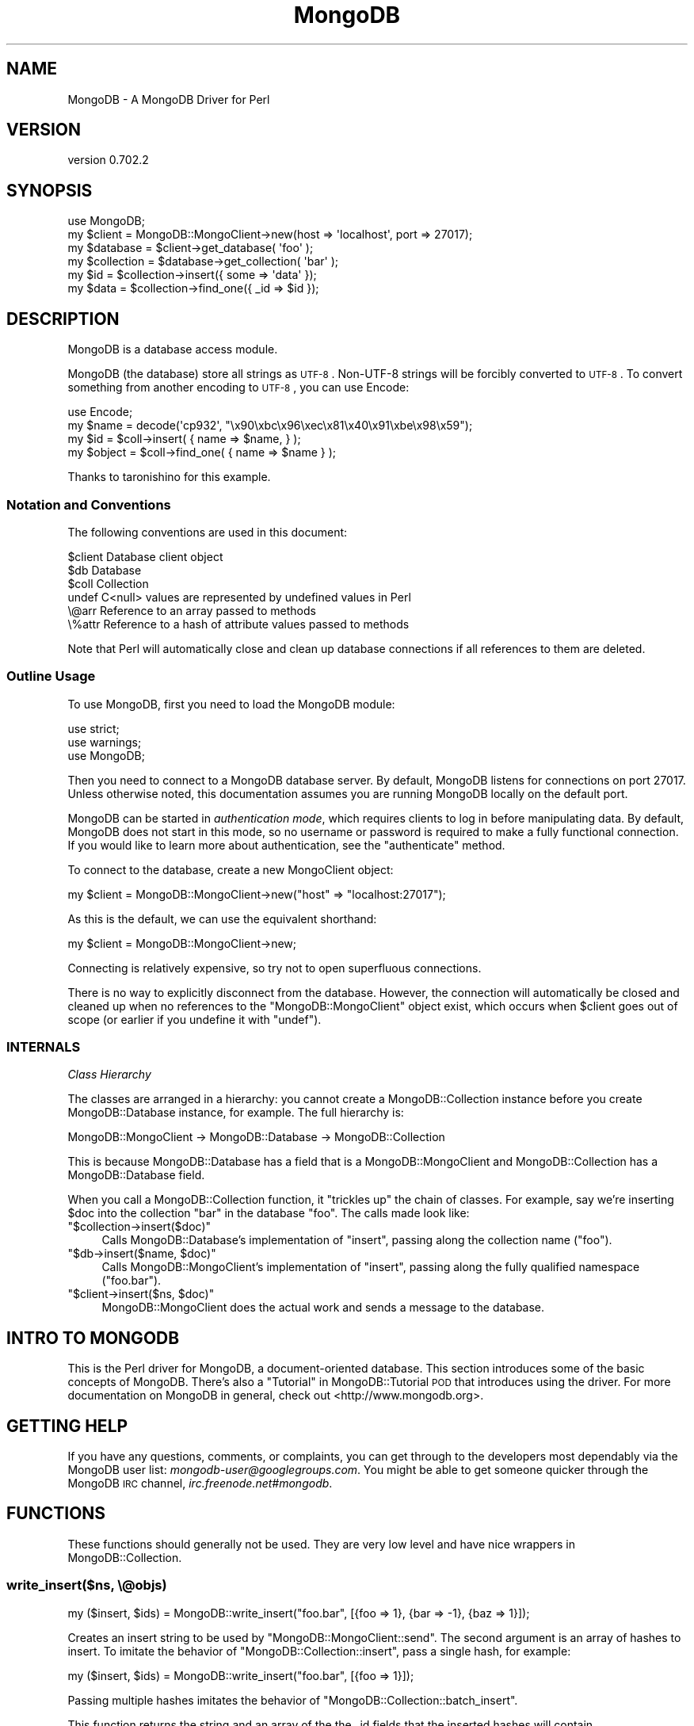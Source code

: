 .\" Automatically generated by Pod::Man 2.23 (Pod::Simple 3.14)
.\"
.\" Standard preamble:
.\" ========================================================================
.de Sp \" Vertical space (when we can't use .PP)
.if t .sp .5v
.if n .sp
..
.de Vb \" Begin verbatim text
.ft CW
.nf
.ne \\$1
..
.de Ve \" End verbatim text
.ft R
.fi
..
.\" Set up some character translations and predefined strings.  \*(-- will
.\" give an unbreakable dash, \*(PI will give pi, \*(L" will give a left
.\" double quote, and \*(R" will give a right double quote.  \*(C+ will
.\" give a nicer C++.  Capital omega is used to do unbreakable dashes and
.\" therefore won't be available.  \*(C` and \*(C' expand to `' in nroff,
.\" nothing in troff, for use with C<>.
.tr \(*W-
.ds C+ C\v'-.1v'\h'-1p'\s-2+\h'-1p'+\s0\v'.1v'\h'-1p'
.ie n \{\
.    ds -- \(*W-
.    ds PI pi
.    if (\n(.H=4u)&(1m=24u) .ds -- \(*W\h'-12u'\(*W\h'-12u'-\" diablo 10 pitch
.    if (\n(.H=4u)&(1m=20u) .ds -- \(*W\h'-12u'\(*W\h'-8u'-\"  diablo 12 pitch
.    ds L" ""
.    ds R" ""
.    ds C` ""
.    ds C' ""
'br\}
.el\{\
.    ds -- \|\(em\|
.    ds PI \(*p
.    ds L" ``
.    ds R" ''
'br\}
.\"
.\" Escape single quotes in literal strings from groff's Unicode transform.
.ie \n(.g .ds Aq \(aq
.el       .ds Aq '
.\"
.\" If the F register is turned on, we'll generate index entries on stderr for
.\" titles (.TH), headers (.SH), subsections (.SS), items (.Ip), and index
.\" entries marked with X<> in POD.  Of course, you'll have to process the
.\" output yourself in some meaningful fashion.
.ie \nF \{\
.    de IX
.    tm Index:\\$1\t\\n%\t"\\$2"
..
.    nr % 0
.    rr F
.\}
.el \{\
.    de IX
..
.\}
.\"
.\" Accent mark definitions (@(#)ms.acc 1.5 88/02/08 SMI; from UCB 4.2).
.\" Fear.  Run.  Save yourself.  No user-serviceable parts.
.    \" fudge factors for nroff and troff
.if n \{\
.    ds #H 0
.    ds #V .8m
.    ds #F .3m
.    ds #[ \f1
.    ds #] \fP
.\}
.if t \{\
.    ds #H ((1u-(\\\\n(.fu%2u))*.13m)
.    ds #V .6m
.    ds #F 0
.    ds #[ \&
.    ds #] \&
.\}
.    \" simple accents for nroff and troff
.if n \{\
.    ds ' \&
.    ds ` \&
.    ds ^ \&
.    ds , \&
.    ds ~ ~
.    ds /
.\}
.if t \{\
.    ds ' \\k:\h'-(\\n(.wu*8/10-\*(#H)'\'\h"|\\n:u"
.    ds ` \\k:\h'-(\\n(.wu*8/10-\*(#H)'\`\h'|\\n:u'
.    ds ^ \\k:\h'-(\\n(.wu*10/11-\*(#H)'^\h'|\\n:u'
.    ds , \\k:\h'-(\\n(.wu*8/10)',\h'|\\n:u'
.    ds ~ \\k:\h'-(\\n(.wu-\*(#H-.1m)'~\h'|\\n:u'
.    ds / \\k:\h'-(\\n(.wu*8/10-\*(#H)'\z\(sl\h'|\\n:u'
.\}
.    \" troff and (daisy-wheel) nroff accents
.ds : \\k:\h'-(\\n(.wu*8/10-\*(#H+.1m+\*(#F)'\v'-\*(#V'\z.\h'.2m+\*(#F'.\h'|\\n:u'\v'\*(#V'
.ds 8 \h'\*(#H'\(*b\h'-\*(#H'
.ds o \\k:\h'-(\\n(.wu+\w'\(de'u-\*(#H)/2u'\v'-.3n'\*(#[\z\(de\v'.3n'\h'|\\n:u'\*(#]
.ds d- \h'\*(#H'\(pd\h'-\w'~'u'\v'-.25m'\f2\(hy\fP\v'.25m'\h'-\*(#H'
.ds D- D\\k:\h'-\w'D'u'\v'-.11m'\z\(hy\v'.11m'\h'|\\n:u'
.ds th \*(#[\v'.3m'\s+1I\s-1\v'-.3m'\h'-(\w'I'u*2/3)'\s-1o\s+1\*(#]
.ds Th \*(#[\s+2I\s-2\h'-\w'I'u*3/5'\v'-.3m'o\v'.3m'\*(#]
.ds ae a\h'-(\w'a'u*4/10)'e
.ds Ae A\h'-(\w'A'u*4/10)'E
.    \" corrections for vroff
.if v .ds ~ \\k:\h'-(\\n(.wu*9/10-\*(#H)'\s-2\u~\d\s+2\h'|\\n:u'
.if v .ds ^ \\k:\h'-(\\n(.wu*10/11-\*(#H)'\v'-.4m'^\v'.4m'\h'|\\n:u'
.    \" for low resolution devices (crt and lpr)
.if \n(.H>23 .if \n(.V>19 \
\{\
.    ds : e
.    ds 8 ss
.    ds o a
.    ds d- d\h'-1'\(ga
.    ds D- D\h'-1'\(hy
.    ds th \o'bp'
.    ds Th \o'LP'
.    ds ae ae
.    ds Ae AE
.\}
.rm #[ #] #H #V #F C
.\" ========================================================================
.\"
.IX Title "MongoDB 3"
.TH MongoDB 3 "2013-08-27" "perl v5.12.3" "User Contributed Perl Documentation"
.\" For nroff, turn off justification.  Always turn off hyphenation; it makes
.\" way too many mistakes in technical documents.
.if n .ad l
.nh
.SH "NAME"
MongoDB \- A MongoDB Driver for Perl
.SH "VERSION"
.IX Header "VERSION"
version 0.702.2
.SH "SYNOPSIS"
.IX Header "SYNOPSIS"
.Vb 1
\&    use MongoDB;
\&
\&    my $client     = MongoDB::MongoClient\->new(host => \*(Aqlocalhost\*(Aq, port => 27017);
\&    my $database   = $client\->get_database( \*(Aqfoo\*(Aq );
\&    my $collection = $database\->get_collection( \*(Aqbar\*(Aq );
\&    my $id         = $collection\->insert({ some => \*(Aqdata\*(Aq });
\&    my $data       = $collection\->find_one({ _id => $id });
.Ve
.SH "DESCRIPTION"
.IX Header "DESCRIPTION"
MongoDB is a database access module.
.PP
MongoDB (the database) store all strings as \s-1UTF\-8\s0.  Non\-UTF\-8 strings will be
forcibly converted to \s-1UTF\-8\s0.  To convert something from another encoding to
\&\s-1UTF\-8\s0, you can use Encode:
.PP
.Vb 1
\&    use Encode;
\&
\&    my $name = decode(\*(Aqcp932\*(Aq, "\ex90\exbc\ex96\exec\ex81\ex40\ex91\exbe\ex98\ex59");
\&    my $id = $coll\->insert( { name => $name, } );
\&
\&    my $object = $coll\->find_one( { name => $name } );
.Ve
.PP
Thanks to taronishino for this example.
.SS "Notation and Conventions"
.IX Subsection "Notation and Conventions"
The following conventions are used in this document:
.PP
.Vb 6
\&    $client Database client object
\&    $db     Database
\&    $coll   Collection
\&    undef   C<null> values are represented by undefined values in Perl
\&    \e@arr   Reference to an array passed to methods
\&    \e%attr  Reference to a hash of attribute values passed to methods
.Ve
.PP
Note that Perl will automatically close and clean up database connections if
all references to them are deleted.
.SS "Outline Usage"
.IX Subsection "Outline Usage"
To use MongoDB, first you need to load the MongoDB module:
.PP
.Vb 3
\&    use strict;
\&    use warnings;
\&    use MongoDB;
.Ve
.PP
Then you need to connect to a MongoDB database server.  By default, MongoDB listens
for connections on port 27017.  Unless otherwise noted, this documentation
assumes you are running MongoDB locally on the default port.
.PP
MongoDB can be started in \fIauthentication mode\fR, which requires clients to log in
before manipulating data.  By default, MongoDB does not start in this mode, so no
username or password is required to make a fully functional connection.  If you
would like to learn more about authentication, see the \f(CW\*(C`authenticate\*(C'\fR method.
.PP
To connect to the database, create a new MongoClient object:
.PP
.Vb 1
\&    my $client = MongoDB::MongoClient\->new("host" => "localhost:27017");
.Ve
.PP
As this is the default, we can use the equivalent shorthand:
.PP
.Vb 1
\&    my $client = MongoDB::MongoClient\->new;
.Ve
.PP
Connecting is relatively expensive, so try not to open superfluous connections.
.PP
There is no way to explicitly disconnect from the database.  However, the
connection will automatically be closed and cleaned up when no references to
the \f(CW\*(C`MongoDB::MongoClient\*(C'\fR object exist, which occurs when \f(CW$client\fR goes out of
scope (or earlier if you undefine it with \f(CW\*(C`undef\*(C'\fR).
.SS "\s-1INTERNALS\s0"
.IX Subsection "INTERNALS"
\fIClass Hierarchy\fR
.IX Subsection "Class Hierarchy"
.PP
The classes are arranged in a hierarchy: you cannot create a
MongoDB::Collection instance before you create MongoDB::Database instance,
for example.  The full hierarchy is:
.PP
.Vb 1
\&    MongoDB::MongoClient \-> MongoDB::Database \-> MongoDB::Collection
.Ve
.PP
This is because MongoDB::Database has a field that is a
MongoDB::MongoClient and MongoDB::Collection has a MongoDB::Database
field.
.PP
When you call a MongoDB::Collection function, it \*(L"trickles up\*(R" the chain of
classes.  For example, say we're inserting \f(CW$doc\fR into the collection \f(CW\*(C`bar\*(C'\fR in
the database \f(CW\*(C`foo\*(C'\fR.  The calls made look like:
.ie n .IP """$collection\->insert($doc)""" 4
.el .IP "\f(CW$collection\->insert($doc)\fR" 4
.IX Item "$collection->insert($doc)"
Calls MongoDB::Database's implementation of \f(CW\*(C`insert\*(C'\fR, passing along the
collection name (\*(L"foo\*(R").
.ie n .IP """$db\->insert($name, $doc)""" 4
.el .IP "\f(CW$db\->insert($name, $doc)\fR" 4
.IX Item "$db->insert($name, $doc)"
Calls MongoDB::MongoClient's implementation of \f(CW\*(C`insert\*(C'\fR, passing along the
fully qualified namespace (\*(L"foo.bar\*(R").
.ie n .IP """$client\->insert($ns, $doc)""" 4
.el .IP "\f(CW$client\->insert($ns, $doc)\fR" 4
.IX Item "$client->insert($ns, $doc)"
MongoDB::MongoClient does the actual work and sends a message to the database.
.SH "INTRO TO MONGODB"
.IX Header "INTRO TO MONGODB"
This is the Perl driver for MongoDB, a document-oriented database.  This section
introduces some of the basic concepts of MongoDB.  There's also a \*(L"Tutorial\*(R" in MongoDB::Tutorial
\&\s-1POD\s0 that introduces using the driver.  For more documentation on MongoDB in
general, check out <http://www.mongodb.org>.
.SH "GETTING HELP"
.IX Header "GETTING HELP"
If you have any questions, comments, or complaints, you can get through to the
developers most dependably via the MongoDB user list:
\&\fImongodb\-user@googlegroups.com\fR.  You might be able to get someone quicker
through the MongoDB \s-1IRC\s0 channel, \fIirc.freenode.net#mongodb\fR.
.SH "FUNCTIONS"
.IX Header "FUNCTIONS"
These functions should generally not be used.  They are very low level and have
nice wrappers in MongoDB::Collection.
.SS "write_insert($ns, \e@objs)"
.IX Subsection "write_insert($ns, @objs)"
.Vb 1
\&    my ($insert, $ids) = MongoDB::write_insert("foo.bar", [{foo => 1}, {bar => \-1}, {baz => 1}]);
.Ve
.PP
Creates an insert string to be used by \f(CW\*(C`MongoDB::MongoClient::send\*(C'\fR.  The second
argument is an array of hashes to insert.  To imitate the behavior of
\&\f(CW\*(C`MongoDB::Collection::insert\*(C'\fR, pass a single hash, for example:
.PP
.Vb 1
\&    my ($insert, $ids) = MongoDB::write_insert("foo.bar", [{foo => 1}]);
.Ve
.PP
Passing multiple hashes imitates the behavior of
\&\f(CW\*(C`MongoDB::Collection::batch_insert\*(C'\fR.
.PP
This function returns the string and an array of the the _id fields that the
inserted hashes will contain.
.ie n .SS "write_query($ns, $flags, $skip, $limit, $query, $fields?)"
.el .SS "write_query($ns, \f(CW$flags\fP, \f(CW$skip\fP, \f(CW$limit\fP, \f(CW$query\fP, \f(CW$fields\fP?)"
.IX Subsection "write_query($ns, $flags, $skip, $limit, $query, $fields?)"
.Vb 1
\&    my ($query, $info) = MongoDB::write_query(\*(Aqfoo.$cmd\*(Aq, 0, 0, \-1, {getlasterror => 1});
.Ve
.PP
Creates a database query to be used by \f(CW\*(C`MongoDB::MongoClient::send\*(C'\fR.  \f(CW$flags\fR
are query flags to use (see \f(CW\*(C`MongoDB::Cursor::Flags\*(C'\fR for possible values).
\&\f(CW$skip\fR is the number of results to skip, \f(CW$limit\fR is the number of results to
return, \f(CW$query\fR is the query hash, and \f(CW$fields\fR is the optional fields to
return.
.PP
This returns the query string and a hash of information about the query that is
used by \f(CW\*(C`MongoDB::MongoClient::recv\*(C'\fR to get the database response to the query.
.ie n .SS "write_update($ns, $criteria, $obj, $flags)"
.el .SS "write_update($ns, \f(CW$criteria\fP, \f(CW$obj\fP, \f(CW$flags\fP)"
.IX Subsection "write_update($ns, $criteria, $obj, $flags)"
.Vb 1
\&    my ($update) = MongoDB::write_update("foo.bar", {age => {\*(Aq$lt\*(Aq => 20}}, {\*(Aq$set\*(Aq => {young => true}}, 0);
.Ve
.PP
Creates an update that can be used with \f(CW\*(C`MongoDB::MongoClient::send\*(C'\fR.  \f(CW$flags\fR
can be 1 for upsert and/or 2 for updating multiple documents.
.ie n .SS "write_remove($ns, $criteria, $flags)"
.el .SS "write_remove($ns, \f(CW$criteria\fP, \f(CW$flags\fP)"
.IX Subsection "write_remove($ns, $criteria, $flags)"
.Vb 1
\&    my ($remove) = MongoDB::write_remove("foo.bar", {name => "joe"}, 0);
.Ve
.PP
Creates a remove that can be used with \f(CW\*(C`MongoDB::MongoClient::send\*(C'\fR.  \f(CW$flags\fR
can be 1 for removing just one matching document.
.SS "read_documents($buffer)"
.IX Subsection "read_documents($buffer)"
.Vb 1
\&  my @documents = MongoDB::read_documents($buffer);
.Ve
.PP
Decodes \s-1BSON\s0 documents from the given buffer.
.SH "SEE ALSO"
.IX Header "SEE ALSO"
MongoDB main website <http://www.mongodb.org/>
.PP
Core documentation <http://www.mongodb.org/display/DOCS/Manual>
.PP
MongoDB::Tutorial, MongoDB::Examples
.SH "AUTHORS"
.IX Header "AUTHORS"
.IP "\(bu" 4
Florian Ragwitz <rafl@debian.org>
.IP "\(bu" 4
Kristina Chodorow <kristina@mongodb.org>
.IP "\(bu" 4
Mike Friedman <friedo@mongodb.com>
.SH "COPYRIGHT AND LICENSE"
.IX Header "COPYRIGHT AND LICENSE"
This software is Copyright (c) 2013 by MongoDB, Inc..
.PP
This is free software, licensed under:
.PP
.Vb 1
\&  The Apache License, Version 2.0, January 2004
.Ve
